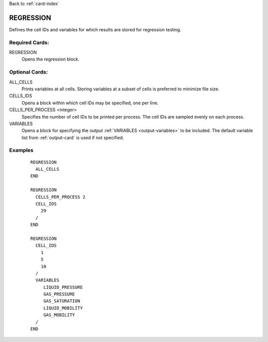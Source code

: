 Back to :ref:`card-index`

.. _regression-card:

REGRESSION
==========
Defines the cell IDs and variables for which results are stored for 
regression testing.

Required Cards:
---------------
REGRESSION
 Opens the regression block.

Optional Cards:
---------------
ALL_CELLS
 Prints variables at all cells. Storing variables at a subset of cells
 is preferred to minimize file size.

CELLS_IDS
 Opens a block within which cell IDs may be specified, one per line.

CELLS_PER_PROCESS <integer>
 Specifies the number of cell IDs to be printed per process. The cell IDs
 are sampled evenly on each process.

VARIABLES
 Opens a block for specifying the output :ref:`VARIABLES <output-variables>` 
 to be included. The default variable list from :ref:`output-card` is used 
 if not specified.

Examples
--------
 ::

  REGRESSION
    ALL_CELLS
  END
  
  REGRESSION
    CELLS_PER_PROCESS 2
    CELL_IDS
      29
    /
  END

  REGRESSION
    CELL_IDS
      1
      5
      10
    /
    VARIABLES
       LIQUID_PRESSURE
       GAS_PRESSURE
       GAS_SATURATION
       LIQUID_MOBILITY
       GAS_MOBILITY
    /
  END

